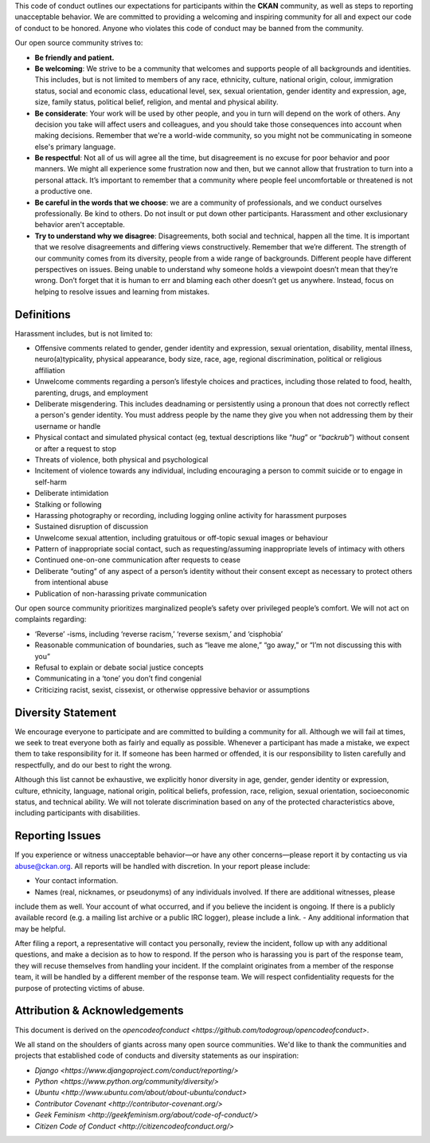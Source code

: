 
This code of conduct outlines our expectations for participants within the **CKAN** community, as well as steps to reporting unacceptable behavior. We are committed to providing a welcoming and inspiring community for all and expect our code of conduct to be honored. Anyone who violates this code of conduct may be banned from the community.

Our open source community strives to:

* **Be friendly and patient.**
* **Be welcoming**: We strive to be a community that welcomes and supports people of all backgrounds and identities. This includes, but is not limited to members of any race, ethnicity, culture, national origin, colour, immigration status, social and economic class, educational level, sex, sexual orientation, gender identity and expression, age, size, family status, political belief, religion, and mental and physical ability.
* **Be considerate**: Your work will be used by other people, and you in turn will depend on the work of others. Any decision you take will affect users and colleagues, and you should take those consequences into account when making decisions. Remember that we're a world-wide community, so you might not be communicating in someone else's primary language.
* **Be respectful**:  Not all of us will agree all the time, but disagreement is no excuse for poor behavior and poor manners. We might all experience some frustration now and then, but we cannot allow that frustration to turn into a personal attack. It’s important to remember that a community where people feel uncomfortable or threatened is not a productive one.
* **Be careful in the words that we choose**: we are a community of professionals, and we conduct ourselves professionally. Be kind to others. Do not insult or put down other participants. Harassment and other exclusionary behavior aren't acceptable.
* **Try to understand why we disagree**: Disagreements, both social and technical, happen all the time. It is important that we resolve disagreements and differing views constructively. Remember that we’re different. The strength of our community comes from its diversity, people from a wide range of backgrounds. Different people have different perspectives on issues. Being unable to understand why someone holds a viewpoint doesn’t mean that they’re wrong. Don’t forget that it is human to err and blaming each other doesn’t get us anywhere. Instead, focus on helping to resolve issues and learning from mistakes.

Definitions
----

Harassment includes, but is not limited to:

- Offensive comments related to gender, gender identity and expression, sexual orientation, disability, mental illness, neuro(a)typicality, physical appearance, body size, race, age, regional discrimination, political or religious affiliation
- Unwelcome comments regarding a person’s lifestyle choices and practices, including those related to food, health, parenting, drugs, and employment
- Deliberate misgendering. This includes deadnaming or persistently using a pronoun that does not correctly reflect a person's gender identity. You must address people by the name they give you when not addressing them by their username or handle
- Physical contact and simulated physical contact (eg, textual descriptions like “*hug*” or “*backrub*”) without consent or after a request to stop
- Threats of violence, both physical and psychological
- Incitement of violence towards any individual, including encouraging a person to commit suicide or to engage in self-harm
- Deliberate intimidation
- Stalking or following
- Harassing photography or recording, including logging online activity for harassment purposes
- Sustained disruption of discussion
- Unwelcome sexual attention, including gratuitous or off-topic sexual images or behaviour
- Pattern of inappropriate social contact, such as requesting/assuming inappropriate levels of intimacy with others
- Continued one-on-one communication after requests to cease
- Deliberate “outing” of any aspect of a person’s identity without their consent except as necessary to protect others from intentional abuse
- Publication of non-harassing private communication

Our open source community prioritizes marginalized people’s safety over privileged people’s comfort. We will not act on complaints regarding:

- ‘Reverse’ -isms, including ‘reverse racism,’ ‘reverse sexism,’ and ‘cisphobia’
- Reasonable communication of boundaries, such as “leave me alone,” “go away,” or “I’m not discussing this with you”
- Refusal to explain or debate social justice concepts
- Communicating in a ‘tone’ you don’t find congenial
- Criticizing racist, sexist, cissexist, or otherwise oppressive behavior or assumptions


Diversity Statement
----

We encourage everyone to participate and are committed to building a community for all. Although we will fail at times, we seek to treat everyone both as fairly and equally as possible. Whenever a participant has made a mistake, we expect them to take responsibility for it. If someone has been harmed or offended, it is our responsibility to listen carefully and respectfully, and do our best to right the wrong.

Although this list cannot be exhaustive, we explicitly honor diversity in age, gender, gender identity or expression, culture, ethnicity, language, national origin, political beliefs, profession, race, religion, sexual orientation, socioeconomic status, and technical ability. We will not tolerate discrimination based on any of the protected
characteristics above, including participants with disabilities.

Reporting Issues
----

If you experience or witness unacceptable behavior—or have any other concerns—please report it by contacting us via abuse@ckan.org. All reports will be handled with discretion. In your report please include:

- Your contact information.
- Names (real, nicknames, or pseudonyms) of any individuals involved. If there are additional witnesses, please
include them as well. Your account of what occurred, and if you believe the incident is ongoing. If there is a publicly available record (e.g. a mailing list archive or a public IRC logger), please include a link.
- Any additional information that may be helpful.

After filing a report, a representative will contact you personally, review the incident, follow up with any additional questions, and make a decision as to how to respond. If the person who is harassing you is part of the response team, they will recuse themselves from handling your incident. If the complaint originates from a member of the response team, it will be handled by a different member of the response team. We will respect confidentiality requests for the purpose of protecting victims of abuse.

Attribution & Acknowledgements
----

This document is derived on the `opencodeofconduct <https://github.com/todogroup/opencodeofconduct>`.

We all stand on the shoulders of giants across many open source communities.  We'd like to thank the communities and projects that established code of conducts and diversity statements as our inspiration:

* `Django <https://www.djangoproject.com/conduct/reporting/>`
* `Python <https://www.python.org/community/diversity/>`
* `Ubuntu <http://www.ubuntu.com/about/about-ubuntu/conduct>`
* `Contributor Covenant <http://contributor-covenant.org/>`
* `Geek Feminism <http://geekfeminism.org/about/code-of-conduct/>`
* `Citizen Code of Conduct <http://citizencodeofconduct.org/>`

